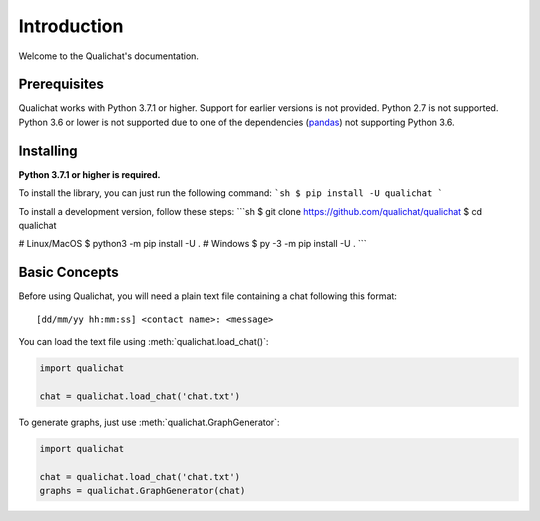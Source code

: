 Introduction
============

Welcome to the Qualichat's documentation.


Prerequisites
-------------

Qualichat works with Python 3.7.1 or higher. Support for earlier versions is not provided.
Python 2.7 is not supported. Python 3.6 or lower is not supported due to one of the dependencies
(`pandas <https://github.com/pandas-dev/pandas>`_) not supporting Python 3.6.


Installing
----------

**Python 3.7.1 or higher is required.**

To install the library, you can just run the following command:
```sh
$ pip install -U qualichat
```


To install a development version, follow these steps:
```sh
$ git clone https://github.com/qualichat/qualichat
$ cd qualichat

# Linux/MacOS
$ python3 -m pip install -U .
# Windows
$ py -3 -m pip install -U .
```


Basic Concepts
--------------

Before using Qualichat, you will need a plain text file
containing a chat following this format: ::

    [dd/mm/yy hh:mm:ss] <contact name>: <message>

You can load the text file using :meth:`qualichat.load_chat()`:

.. code-block:: python3

    import qualichat

    chat = qualichat.load_chat('chat.txt')

To generate graphs, just use :meth:`qualichat.GraphGenerator`:

.. code-block:: python3

    import qualichat

    chat = qualichat.load_chat('chat.txt')
    graphs = qualichat.GraphGenerator(chat)
